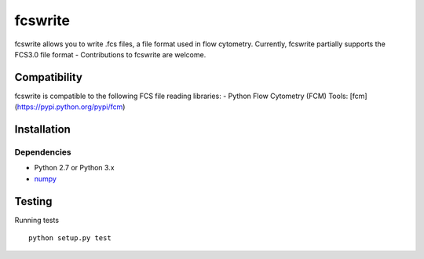 fcswrite
========

|PyPI Version| |Build Status| |Coverage Status|


fcswrite allows you to write .fcs files, a file format used in flow cytometry.
Currently, fcswrite partially supports the FCS3.0 file format - Contributions
to fcswrite are welcome.


Compatibility
-------------
fcswrite is compatible to the following FCS file reading libraries:
- Python Flow Cytometry (FCM) Tools: [fcm](https://pypi.python.org/pypi/fcm)


Installation
------------

Dependencies
~~~~~~~~~~~~
- Python 2.7 or Python 3.x
- `numpy <https://github.com/numpy/numpy>`__


Testing
-------
Running tests

::

    python setup.py test

    

.. |PyPI Version| image:: http://img.shields.io/pypi/v/fcswrite.svg
   :target: https://pypi.python.org/pypi/fcswrite
.. |Build Status| image:: http://img.shields.io/travis/ZELLMECHANIK-DRESDEN/fcswrite.svg
   :target: https://travis-ci.org/ZELLMECHANIK-DRESDEN/fcswrite
.. |Coverage Status| image:: https://img.shields.io/coveralls/ZELLMECHANIK-DRESDEN/fcswrite.svg
   :target: https://coveralls.io/r/ZELLMECHANIK-DRESDEN/fcswrite

    
